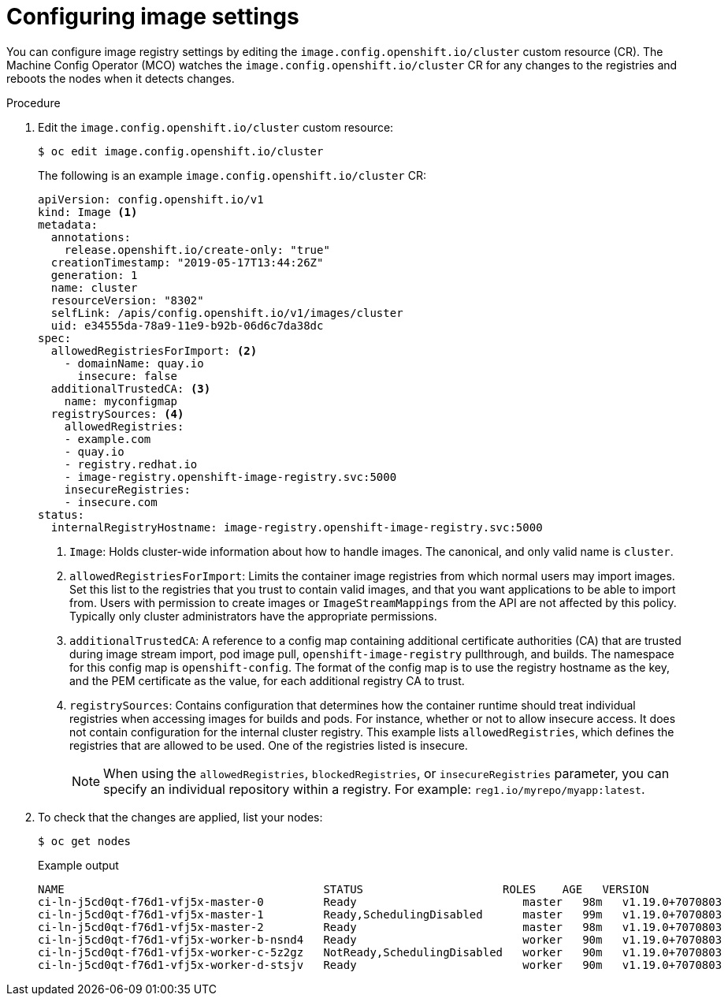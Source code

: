 // Module included in the following assemblies:
//
// * openshift_images/image-configuration.adoc
// * post_installation_configuration/preparing-for-users.adoc

[id="images-configuration-file_{context}"]
= Configuring image settings

You can configure image registry settings by editing the `image.config.openshift.io/cluster` custom resource (CR). The Machine Config Operator (MCO) watches the `image.config.openshift.io/cluster` CR for any changes to the registries and reboots the nodes when it detects changes.

.Procedure

. Edit the `image.config.openshift.io/cluster` custom resource:
+
[source,terminal]
----
$ oc edit image.config.openshift.io/cluster
----
+
The following is an example `image.config.openshift.io/cluster` CR:
+
[source,yaml]
----
apiVersion: config.openshift.io/v1
kind: Image <1>
metadata:
  annotations:
    release.openshift.io/create-only: "true"
  creationTimestamp: "2019-05-17T13:44:26Z"
  generation: 1
  name: cluster
  resourceVersion: "8302"
  selfLink: /apis/config.openshift.io/v1/images/cluster
  uid: e34555da-78a9-11e9-b92b-06d6c7da38dc
spec:
  allowedRegistriesForImport: <2>
    - domainName: quay.io
      insecure: false
  additionalTrustedCA: <3>
    name: myconfigmap
  registrySources: <4>
    allowedRegistries:
    - example.com
    - quay.io
    - registry.redhat.io
    - image-registry.openshift-image-registry.svc:5000
    insecureRegistries:
    - insecure.com
status:
  internalRegistryHostname: image-registry.openshift-image-registry.svc:5000
----
<1> `Image`: Holds cluster-wide information about how to handle images. The canonical, and only valid name is `cluster`.
<2> `allowedRegistriesForImport`: Limits the container image registries from which normal users may import images. Set this list to the registries that you trust to contain valid images, and that you want applications to be able to import from. Users with permission to create images or `ImageStreamMappings` from the API are not affected by this policy. Typically only cluster administrators have the appropriate permissions.
<3> `additionalTrustedCA`: A reference to a config map containing additional certificate authorities (CA) that are trusted during image stream import, pod image pull, `openshift-image-registry` pullthrough, and builds. The namespace for this config map is `openshift-config`. The format of the config map is to use the registry hostname as the key, and the PEM certificate as the value, for each additional registry CA to trust.
<4> `registrySources`: Contains configuration that determines how the container runtime should treat individual registries when accessing images for builds and pods. For instance, whether or not to allow insecure access. It does not contain configuration for the internal cluster registry. This example lists `allowedRegistries`, which defines the registries that are allowed to be used. One of the registries listed is insecure.
+
[NOTE]
====
When using the `allowedRegistries`, `blockedRegistries`, or `insecureRegistries` parameter, you can specify an individual repository within a registry. For example: `reg1.io/myrepo/myapp:latest`.
====

. To check that the changes are applied, list your nodes:
+
[source,terminal]
----
$ oc get nodes
----
+
.Example output
[source,terminal]
----
NAME                                       STATUS                     ROLES    AGE   VERSION
ci-ln-j5cd0qt-f76d1-vfj5x-master-0         Ready                         master   98m   v1.19.0+7070803
ci-ln-j5cd0qt-f76d1-vfj5x-master-1         Ready,SchedulingDisabled      master   99m   v1.19.0+7070803
ci-ln-j5cd0qt-f76d1-vfj5x-master-2         Ready                         master   98m   v1.19.0+7070803
ci-ln-j5cd0qt-f76d1-vfj5x-worker-b-nsnd4   Ready                         worker   90m   v1.19.0+7070803
ci-ln-j5cd0qt-f76d1-vfj5x-worker-c-5z2gz   NotReady,SchedulingDisabled   worker   90m   v1.19.0+7070803
ci-ln-j5cd0qt-f76d1-vfj5x-worker-d-stsjv   Ready                         worker   90m   v1.19.0+7070803
----
